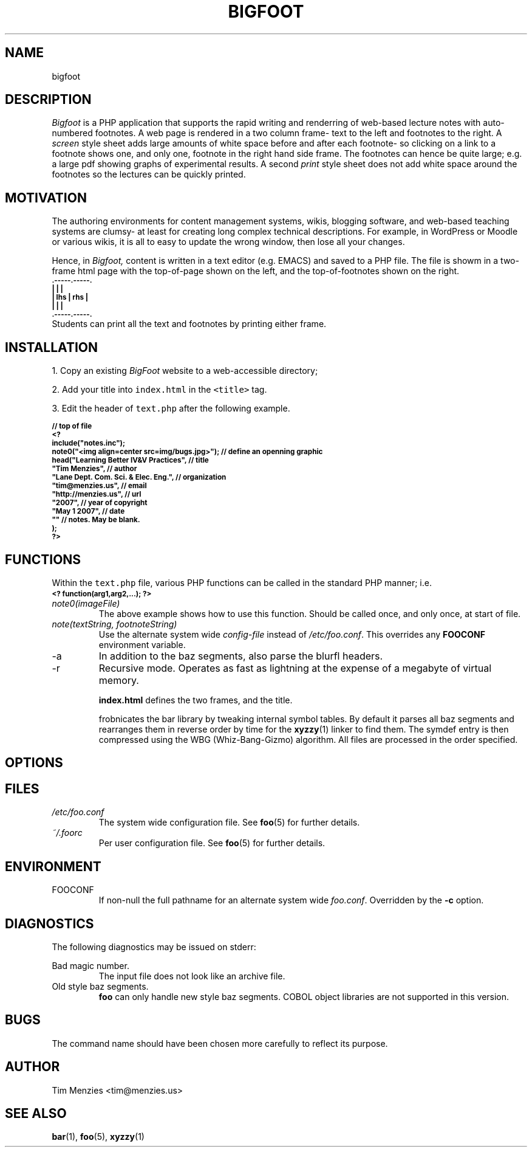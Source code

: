 .\" Process this file with
.\" groff -man -Tascii foo.1
.\"
.TH BIGFOOT 1 "May 2007" Dust "User Manuals"
.de cB
.ps -2
.ft CB
.in 7
.nf
..
.de cE
.fi
.in  
.ft
.ps
..
.SH NAME
bigfoot
.SH DESCRIPTION
.P
.I Bigfoot 
is a PHP application that supports the rapid
writing and renderring of web-based lecture notes
with auto-numbered
footnotes.
A web page is rendered in a two column frame- text to the left and 
footnotes to the right.
A 
.I screen
style sheet adds large amounts of white space before and after each footnote- so clicking
on a link to a footnote shows one, and only one, footnote in the right hand side frame.
The footnotes can hence be quite large; e.g. a large pdf showing graphs of experimental
results.
A second
.I print
style sheet does not add white space around the footnotes so
the lectures can be quickly printed.
.SH MOTIVATION
The authoring environments for 
content management systems, wikis, blogging software,
and web-based teaching systems 
are clumsy- 
at least for  creating long complex technical descriptions.
For example, in WordPress or Moodle or various wikis, it is all to easy 
to update the wrong window, then lose all your changes.

Hence, in
.I Bigfoot,
content is written in a text editor (e.g. EMACS) and saved to a PHP file.
The file is showm in a two-frame
html page with the top-of-page shown on the left, and the top-of-footnotes
shown on the right.
.cB
 .-----.-----.
 |     |     |
 | lhs | rhs |
 |     |     |
 .-----.-----.     
.cE
Students can print all the text and footnotes by printing either frame.
.SH INSTALLATION
1. Copy an existing 
.I BigFoot
website to a web-accessible directory;

2. Add your title into \fCindex.html\fR in the
\fC<title>\fR tag.

3. Edit the header of \fCtext.php\fR after the following example.

.cB
// top of file
<?
include("notes.inc");
note0("<img align=center src=img/bugs.jpg>"); // define an openning graphic
head("Learning Better IV&V Practices",        // title
       "Tim Menzies",                         // author
       "Lane Dept.  Com. Sci. & Elec.  Eng.", // organization
       "tim@menzies.us",                      // email
       "http://menzies.us",                   // url
       "2007",                                // year of copyright
       "May 1 2007",                          // date
        ""                                    // notes. May be blank.
);
?>
.cE
.SH FUNCTIONS
Within the \fCtext.php\fR file, various PHP functions can be called
in the standard PHP manner; i.e.
.cB
<? function(arg1,arg2,...); ?>
.cE
.P
.IP \fInote0(imageFile)\fR
The above example shows how to use this function.
Should be called once, and only once, at start of file.
.IP "\fInote(textString, footnoteString)\fR"
Use the alternate system wide
.I config-file
instead of
.IR /etc/foo.conf .
This overrides any
.B FOOCONF
environment variable.
.IP -a
In addition to the baz segments, also parse the
blurfl headers.
.IP -r
Recursive mode. Operates as fast as lightning
at the expense of a megabyte of virtual memory.


.B index.html
defines the two frames, and the title.
 
frobnicates the bar library by tweaking internal
symbol tables. By default it parses all baz segments
and rearranges them in reverse order by time for the
.BR xyzzy (1)
linker to find them. The symdef entry is then compressed
using the WBG (Whiz-Bang-Gizmo) algorithm.
All files are processed in the order specified.
.P
.SH OPTIONS
.SH FILES
.I /etc/foo.conf
.RS
The system wide configuration file. See
.BR foo (5)
for further details.
.RE
.I ~/.foorc
.RS
Per user configuration file. See
.BR foo (5)
for further details.
.SH ENVIRONMENT
.IP FOOCONF
If non-null the full pathname for an alternate system wide
.IR foo.conf .
Overridden by the
.B -c
option.
.SH DIAGNOSTICS
The following diagnostics may be issued on stderr:
 
Bad magic number.
.RS
The input file does not look like an archive file.
.RE
Old style baz segments.
.RS
.B foo
can only handle new style baz segments. COBOL
object libraries are not supported in this version.
.SH BUGS
The command name should have been chosen more carefully
to reflect its purpose.
.SH AUTHOR
Tim Menzies <tim@menzies.us>
.SH "SEE ALSO"
.BR bar (1),
.BR foo (5),
.BR xyzzy (1)

